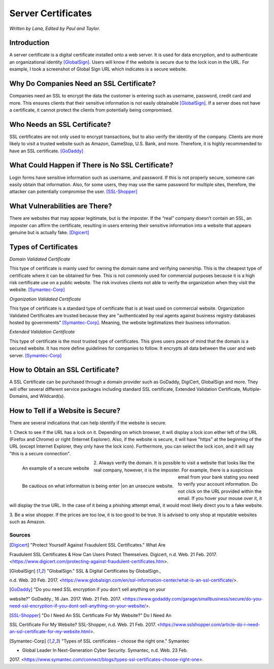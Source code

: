 Server Certificates
===================

*Written by Lana, Edited by Paul and Taylor.*

Introduction
~~~~~~~~~~~~~
A server certificate is a digital certificate installed onto a web server. It is 
used for data encryption, and to authenticate an organizational identity 
[GlobalSign]_. Users will know if the website is secure due to the lock icon in 
the URL. For example, I took a screenshot of Global Sign URL which indicates is 
a secure website. 

.. image:: ssl.png
		:align: left
		:alt: Lock Icon on URL

Why Do Companies Need an SSL Certificate?
~~~~~~~~~~~~~~~~~~~~~~~~~~~~~~~~~~~~~~~~~~~
Companies need an SSL to encrypt the data the customer is entering such as 
username, password, credit card and more. This ensures clients that their 
sensitive information is not easily obtainable [GlobalSign]_. If a server does 
not have a certificate, it cannot protect the clients from potentially being 
compromised. 

Who Needs an SSL Certificate?
~~~~~~~~~~~~~~~~~~~~~~~~~~~~~~~~
SSL certificates are not only used to encrypt transactions, but to also verify 
the identity of the company. Clients are more likely to visit a trusted website 
such as Amazon, GameStop, U.S. Bank, and more. Therefore, it is highly 
recommended to have an SSL certificate. [GoDaddy]_

What Could Happen if There is No SSL Certificate?
~~~~~~~~~~~~~~~~~~~~~~~~~~~~~~~~~~~~~~~~~~~~~~~~~~~~~~
Login forms have sensitive information such as username, and password. If this 
is not properly secure, someone can easily obtain that information. Also, for 
some users, they may use the same password for multiple sites, therefore, the 
attacker can potentially compromise the user. [SSL-Shopper]_

What Vulnerabilities are There? 
~~~~~~~~~~~~~~~~~~~~~~~~~~~~~~~~~~
There are websites that may appear legitimate, but is the imposter. If the 
“real” company doesn’t contain an SSL, an imposter can affirm the certificate, 
resulting in users entering their sensitive information into a website that 
appears genuine but is actually fake. [Digicert]_

Types of Certificates
~~~~~~~~~~~~~~~~~~~~~~
*Domain Validated Certificate*

This type of certificate is mainly used for owning the domain name and verifying 
ownership. This is the cheapest type of certificate where it can be obtained for 
free. This is not commonly used for commercial purposes because it is a high 
risk certificate use on a public website. The risk involves clients not able to 
verify the organization when they visit the website. [Symantec-Corp]_

*Organization Validated Certificate*

This type of certificate is a standard type of certificate that is at least used 
on commercial website. Organization Validated Certificates are trusted because 
they are "authenticated by real agents against business registry databases 
hosted by governments" [Symantec-Corp]_. Meaning, the website legitimatizes their 
business information. 

*Extended Validation Certificate*

This type of certificate is the most trusted type of certificates. This gives
users peace of mind that the domain is a secured website. It has more define 
guidelines for companies to follow. It encrypts all data between the user and web 
server. [Symantec-Corp]_

How to Obtain an SSL Certificate?
~~~~~~~~~~~~~~~~~~~~~~~~~~~~~~~~~~
A SSL Certificate can be purchased through a domain provider such as GoDaddy, 
DigiCert, GlobalSign and more. They will offer several different service 
packages including standard SSL certificate, Extended Validation Certificate, 
Multiple-Domains, and Wildcard(s).

How to Tell if a Website is Secure?
~~~~~~~~~~~~~~~~~~~~~~~~~~~~~~~~~~~~

There are several indications that can help identify if the website is secure. 

1. Check to see if the URL has a lock on it. Depending on which browser, it will 
display a lock icon either left of the URL (Firefox and Chrome) or right 
(Internet Explorer). Also, if the website is secure, it will have "https" 
at the beginning of the URL (except Internet Explorer, they only have the lock 
icon). Furthermore, you can select the lock icon, and it will say "this is a 
secure connection". 


.. figure:: amazonSecure.png
		:align: left
		:width: 300px
		:alt: Secure Message
		
		An example of a secure website
	
.. figure:: cakeUnsecure.png
		:align: left
		:width: 300px
		:alt: Cupcake Form
		
		Be cautious on what information is being enter
		|on an unsecure website. 
		


2. Always verify the domain. It is possible to visit a website that looks like 
the real company, however, it is the imposter. For example, there is a suspicious 
email from your bank stating you need to verify your account information. Do not 
click on the URL provided within the email. If you hover your mouse over it, it 
will display the true URL. In the case of it being a phishing attempt email, it 
would most likely direct you to a fake website.

3. Be a wise shopper. If the prices are too low, it is too good to be true. It 
is advised to only shop at reputable websites such as Amazon.  






Sources
+++++++++
.. [Digicert] "Protect Yourself Against Fraudulent SSL Certificates." What Are 
Fraudulent SSL Certificates & How Can Users Protect Themselves. Digicert, n.d. Web. 
21 Feb. 2017. 
<https://www.digicert.com/protecting-against-fraudulent-certificates.htm>.

.. [GlobalSign] "GlobalSign." SSL & Digital Certificates by GlobalSign., 
n.d. Web. 20 Feb. 2017. 
<https://www.globalsign.com/en/ssl-information-center/what-is-an-ssl-certificate/>.

.. [GoDaddy] "Do you need SSL encryption if you don't sell anything on your 
website?" GoDaddy., 16 Jan. 2017. Web. 21 Feb. 2017. 
<https://www.godaddy.com/garage/smallbusiness/secure/do-you-need-ssl-encryption-if-you-dont-sell-anything-on-your-website/>.

.. [SSL-Shopper] "Do I Need An SSL Certificate For My Website?" Do I Need An 
SSL Certificate For My Website? SSL-Shopper, n.d. Web. 21 Feb. 2017. 
<https://www.sslshopper.com/article-do-i-need-an-ssl-certificate-for-my-website.html>.

.. [Symantec-Corp] "Types of SSL certificates – choose the right one." Symantec 
- Global Leader In Next-Generation Cyber Security. Symantec, n.d. Web. 23 Feb. 
2017. 
<https://www.symantec.com/connect/blogs/types-ssl-certificates-choose-right-one>.
